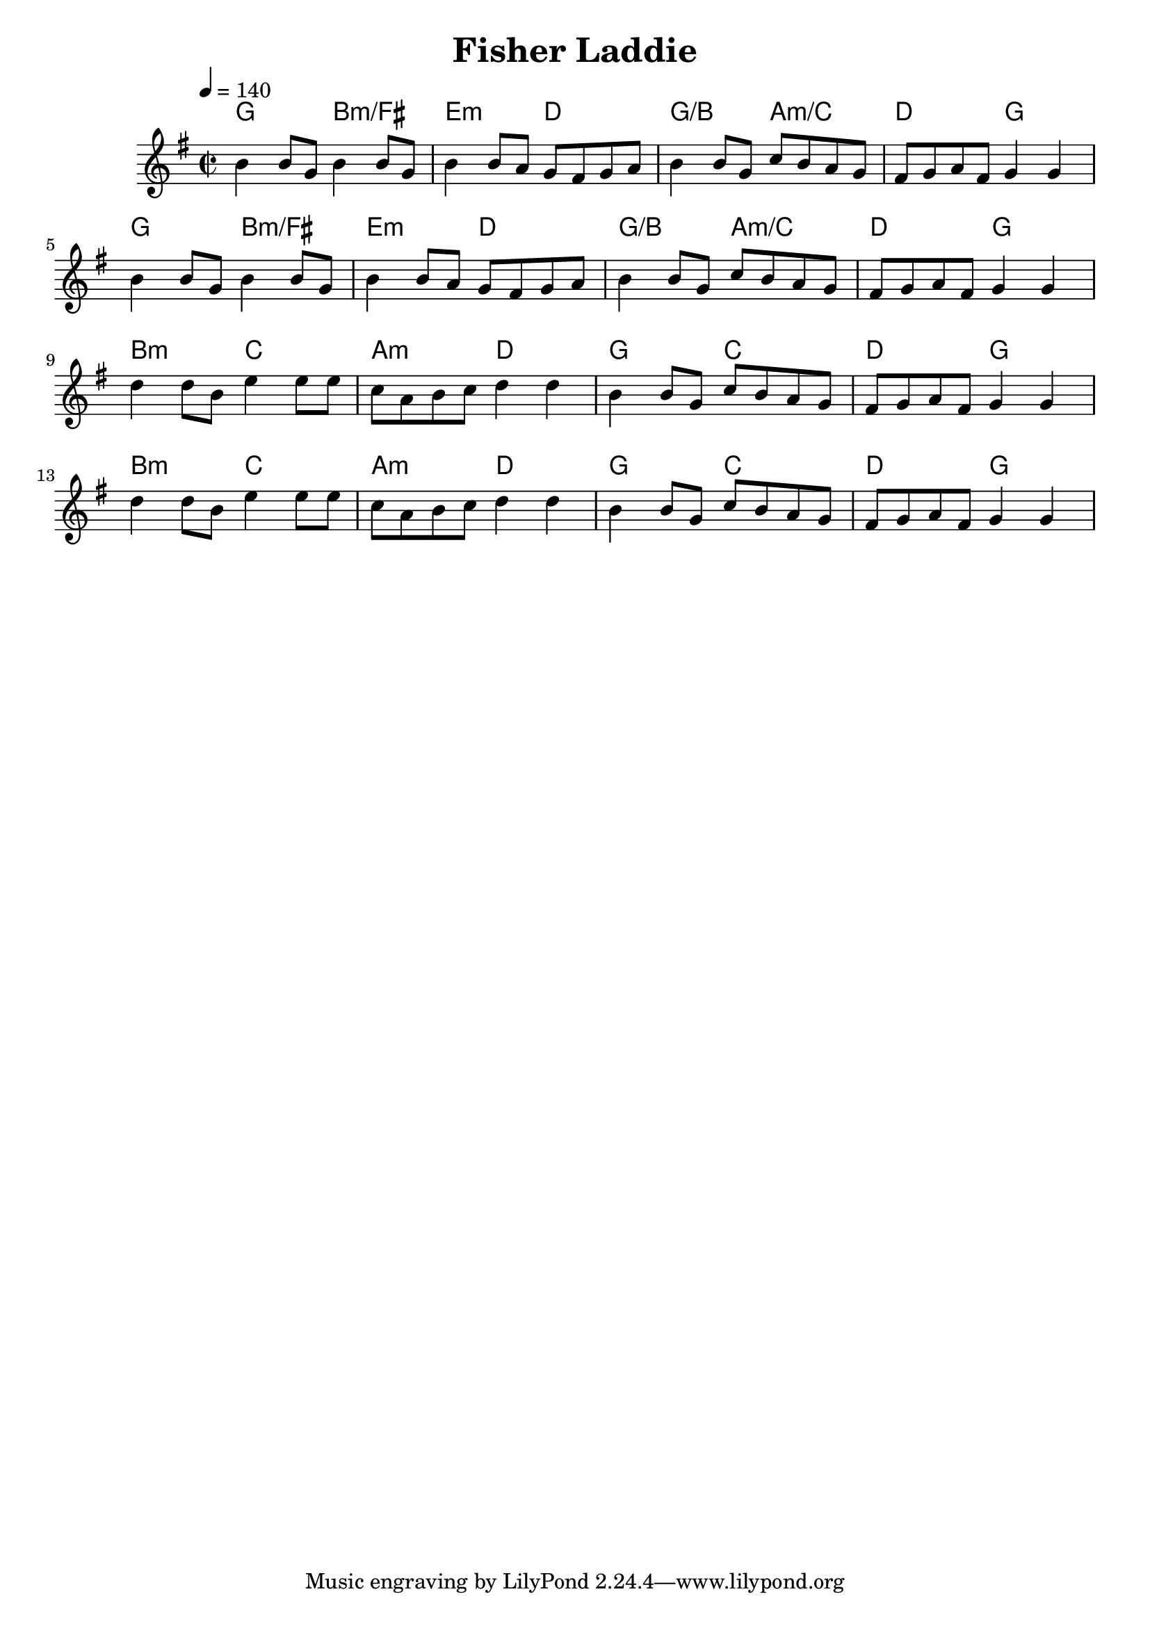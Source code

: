 \version "2.18.2"

\header {
    title = "Fisher Laddie"
}

global = {
    \time 2/2
    \key g \major
    \tempo 4=140
}

chordNames = \chordmode {
    \global
    g2 b:min/fis e:min d g/b a:min/c  d g
    g2 b:min/fis e:min d g/b a:min/c  d g
    b:min c a:min d g c d g
    b:min c a:min d g c d g
    
}

melody = \relative c'' {
    \global
   b4 b8 g b4 b8 g| b4 b8 a g fis g a | b4 b8 g c8 b a g | fis g a fis g4 g|
   b4 b8 g b4 b8 g| b4 b8 a g fis g a | b4 b8 g c8 b a g | fis g a fis g4 g|\break
   d'4 d8 b e4 e8 e|c a b c d4 d| b4 b8 g c b a g| fis g a fis g4 g4|
   d'4 d8 b e4 e8 e|c a b c d4 d| b4 b8 g c b a g| fis g a fis g4 g4|
    
}



\score {
    <<
        \new ChordNames \chordNames
        \new Staff { \melody }
        
    >>
    \layout { }
    \midi { }
}
